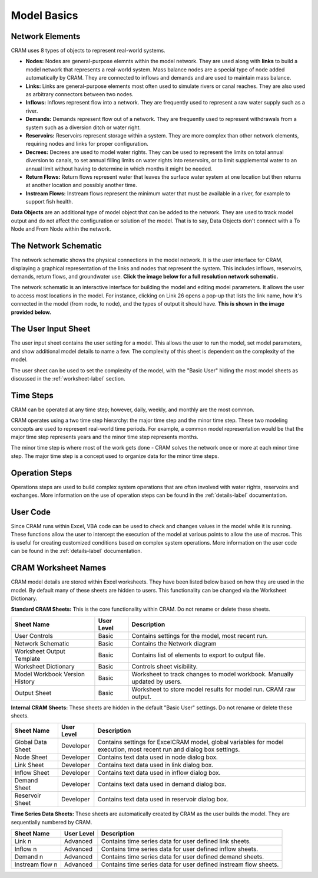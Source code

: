 Model Basics
============

Network Elements
^^^^^^^^^^^^^^^^

CRAM uses 8 types of objects to represent real-world systems.

- **Nodes:** Nodes are general-purpose elemnts within the model network. They are used along with **links** to build a model network that represents a real-world system. Mass balance nodes are a special type of node added automatically by CRAM. They are connected to inflows and demands and are used to maintain mass balance.
- **Links:** Links are general-purpose elements most often used to simulate rivers or canal reaches. They are also used as arbitrary connectors between two nodes.
- **Inflows:** Inflows represent flow into a network. They are frequently used to represent a raw water supply such as a river.
- **Demands:** Demands represent flow out of a network. They are frequently used to represent withdrawals from a system such as a diversion ditch or water right.
- **Reservoirs:** Reservoirs represent storage within a system. They are more complex than other network elements, requiring nodes and links for proper configuration.
- **Decrees:**  Decrees are used to model water rights. They can be used to represent the limits on total annual diversion to canals, to set annual filling limits on water rights into reservoirs, or to limit supplemental water to an annual limit without having to determine in which months it might be needed. 
- **Return Flows:** Return flows represent water that leaves the surface water system at one location but then returns at another location and possibly another time. 
- **Instream Flows:** Instream flows represent the minimum water that must be available in a river, for example to support fish health.

**Data Objects** are an additional type of model object that can be added to the network. They are used to track model output and do not affect the configuration or solution of the model. That is to say, Data Objects don't connect with a To Node and From Node within the network.

The Network Schematic
^^^^^^^^^^^^^^^^^^^^^

The network schematic shows the physical connections in the model network. It is the user interface for CRAM, displaying a graphical representation of the links and nodes that represent the system. This includes inflows, reservoirs, demands, return flows, and groundwater use. **Click the image below for a full resolution network schematic.**

.. image:: /images/network-schematic.png
   :scale: 100%
   :alt: CRAM Demo Model Network Schematic
   :align: center
   
The network schematic is an interactive interface for building the model and editing model parameters. It allows the user to access most locations in the model. For instance, clicking on Link 26 opens a pop-up that lists the link name, how it's connected in the model (from node, to node), and the types of output it should have. **This is shown in the image provided below.**

.. image:: /images/interactive-interface-v2.png


The User Input Sheet
^^^^^^^^^^^^^^^^^^^^

The user input sheet contains the user setting for a model. This allows the user to run the model, set model parameters, and show additional model details to name a few. The complexity of this sheet is dependent on the complexity of the model. 

The user sheet can be used to set the complexity of the model, with the "Basic User" hiding the most model sheets as discussed in the :ref:`worksheet-label` section.

.. image:: /images/level-of-detail.png

Time Steps
^^^^^^^^^^

CRAM can be operated at any time step; however, daily, weekly, and monthly are the most common.

CRAM operates using a two time step hierarchy: the major time step and the minor time step. These two modeling concepts are used to represent real-world time periods. For example, a common model representation would be that the major time step represents years and the minor time step represents months. 

The minor time step is where most of the work gets done - CRAM solves the network once or more at each minor time step. The major time step is a concept used to organize data for the minor time steps. 

Operation Steps
^^^^^^^^^^^^^^^

Operations steps are used to build complex system operations that are often involved with water rights, reservoirs and exchanges. More information on the use of operation steps can be found in the :ref:`details-label` documentation.

.. image:: /images/operation-step-mgr.png

User Code
^^^^^^^^^

Since CRAM runs within Excel, VBA code can be used to check and changes values in the model while it is running. These functions allow the user to intercept the execution of the model at various points to allow the use of macros. This is useful for creating customized conditions based on complex system operations. More information on the user code can be found in the :ref:`details-label` documentation.

.. _worksheet-label:

CRAM Worksheet Names
^^^^^^^^^^^^^^^^^^^^

CRAM model details are stored within Excel worksheets. They have been listed below based on how they are used in the model. By default many of these sheets are hidden to users. This functionality can be changed via the Worksheet Dictionary.

**Standard CRAM Sheets:** This is the core functionality within CRAM. Do not rename or delete these sheets.

+---------------------------------+-------------+---------------------------------------------------------------------+
| Sheet Name                      | User Level  |  Description                                                        |
+=================================+=============+=====================================================================+
| User Controls                   | Basic       |  Contains settings for the model, most recent run.                  |
+---------------------------------+-------------+---------------------------------------------------------------------+
| Network Schematic               | Basic       | Contains the Network diagram                                        |
+---------------------------------+-------------+---------------------------------------------------------------------+
| Worksheet Output Template       | Basic       | Contains list of elements to export to output file.                 |
+---------------------------------+-------------+---------------------------------------------------------------------+
| Worksheet Dictionary            | Basic       | Controls sheet visibility.                                          |
+---------------------------------+-------------+---------------------------------------------------------------------+
| Model Workbook Version History  | Basic       | Worksheet to track changes to model workbook. Manually              |
|                                 |             | updated by users.                                                   |
+---------------------------------+-------------+---------------------------------------------------------------------+
| Output Sheet                    | Basic       | Worksheet to store model results for model run. CRAM raw output.    |
+---------------------------------+-------------+---------------------------------------------------------------------+

**Internal CRAM Sheets:** These sheets are hidden in the default "Basic User" settings. Do not rename or delete these sheets.

+---------------------+-------------+-------------------------------------------------------------------------------------------------------------------------+
| Sheet Name          | User Level  |  Description                                                                                                            |
+=====================+=============+=========================================================================================================================+
| Global Data Sheet   | Developer   |  Contains settings for ExcelCRAM model, global variables for model execution, most recent run and dialog box settings.  |
+---------------------+-------------+-------------------------------------------------------------------------------------------------------------------------+
| Node Sheet          | Developer   | Contains text data used in node dialog box.                                                                             |
+---------------------+-------------+-------------------------------------------------------------------------------------------------------------------------+
| Link Sheet          | Developer   | Contains text data used in link dialog box.                                                                             |
+---------------------+-------------+-------------------------------------------------------------------------------------------------------------------------+
| Inflow Sheet        | Developer   | Contains text data used in inflow dialog box.                                                                           |
+---------------------+-------------+-------------------------------------------------------------------------------------------------------------------------+
| Demand Sheet        | Developer   | Contains text data used in demand dialog box.                                                                           |
+---------------------+-------------+-------------------------------------------------------------------------------------------------------------------------+
| Reservoir Sheet     | Developer   | Contains text data used in reservoir dialog box.                                                                        |
+---------------------+-------------+-------------------------------------------------------------------------------------------------------------------------+

**Time Series Data Sheets:** These sheets are automatically created by CRAM as the user builds the model. They are sequentially numbered by CRAM. 

+--------------------+-------------+----------------------------------------------------------------------+
| Sheet Name         | User Level  |  Description                                                         |
+====================+=============+======================================================================+
| Link n             | Advanced    |  Contains time series data for user defined link sheets.             |
+--------------------+-------------+----------------------------------------------------------------------+
| Inflow n           | Advanced    |  Contains time series data for user defined inflow sheets.           |
+--------------------+-------------+----------------------------------------------------------------------+
| Demand n           | Advanced    |  Contains time series data for user defined demand sheets.           |
+--------------------+-------------+----------------------------------------------------------------------+
| Instream flow n    | Advanced    |  Contains time series data for user defined instream flow sheets.    |
+--------------------+-------------+----------------------------------------------------------------------+

